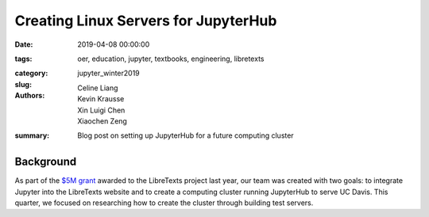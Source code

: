 Creating Linux Servers for JupyterHub
=====================================

:date: 2019-04-08 00:00:00
:tags: oer, education, jupyter, textbooks, engineering, libretexts
:category: 
:slug: jupyter_winter2019
:authors: Celine Liang, Kevin Krausse, Xin Luigi Chen, Xiaochen Zeng
:summary: Blog post on setting up JupyterHub for a future computing cluster

Background
----------
As part of the `$5M grant`_ awarded to the LibreTexts project last year, our team was created with two goals: to integrate Jupyter into the LibreTexts website and to create a computing cluster running JupyterHub to serve UC Davis. This quarter, we focused on researching how to create the cluster through building test servers.


.. _$5M grant: https://mechmotum.github.io/blog/libretexts-grant.html
